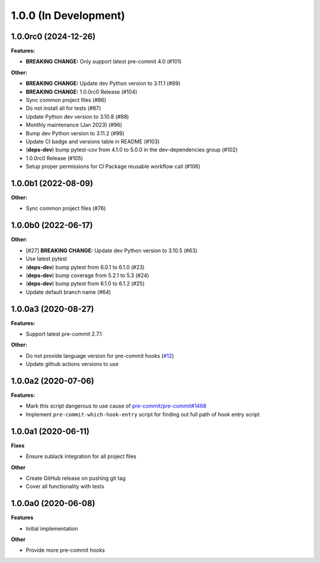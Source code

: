 1.0.0 (In Development)
======================

1.0.0rc0 (2024-12-26)
---------------------

**Features:**

- **BREAKING CHANGE:** Only support latest pre-commit 4.0 (#101)

**Other:**

- **BREAKING CHANGE:** Update dev Python version to 3.11.1 (#89)
- **BREAKING CHANGE:** 1.0.0rc0 Release (#104)
- Sync common project files (#86)
- Do not install all for tests (#87)
- Update Python dev version to 3.10.8 (#88)
- Monthly maintenance (Jan 2023) (#96)
- Bump dev Python version to 3.11.2 (#99)
- Update CI badge and versions table in README (#103)
- (**deps-dev**) bump pytest-cov from 4.1.0 to 5.0.0 in the dev-dependencies group (#102)
- 1.0.0rc0 Release (#105)
- Setup proper permissions for CI Package reusable workflow call (#106)

1.0.0b1 (2022-08-09)
--------------------

**Other:**

- Sync common project files (#76)

1.0.0b0 (2022-06-17)
--------------------

**Other:**

- [#27] **BREAKING CHANGE:** Update dev Python version to 3.10.5 (#63)
- Use latest pytest
- (**deps-dev**) bump pytest from 6.0.1 to 6.1.0 (#23)
- (**deps-dev**) bump coverage from 5.2.1 to 5.3 (#24)
- (**deps-dev**) bump pytest from 6.1.0 to 6.1.2 (#25)
- Update default branch name (#64)

1.0.0a3 (2020-08-27)
--------------------

**Features:**

- Support latest pre-commit 2.7.1

**Other:**

- Do not provide language version for pre-commit hooks (`#12 <https://github.com/playpauseandstop/pre-commit-run-hook-entry/issues/12>`_)
- Update github actions versions to use

1.0.0a2 (2020-07-06)
--------------------

**Features:**

- Mark this script dangerous to use cause of `pre-commit/pre-commit#1468
  <https://github.com/pre-commit/pre-commit/issues/1468#issuecomment-640699437>`_
- Implement ``pre-commit-which-hook-entry`` script for finding out full path
  of hook entry script

1.0.0a1 (2020-06-11)
--------------------

**Fixes**

- Ensure sublack integration for all project files

**Other**

- Create GitHub release on pushing git tag
- Cover all functionality with tests

1.0.0a0 (2020-06-08)
--------------------

**Features**

- Initial implementation

**Other**

- Provide more pre-commit hooks
